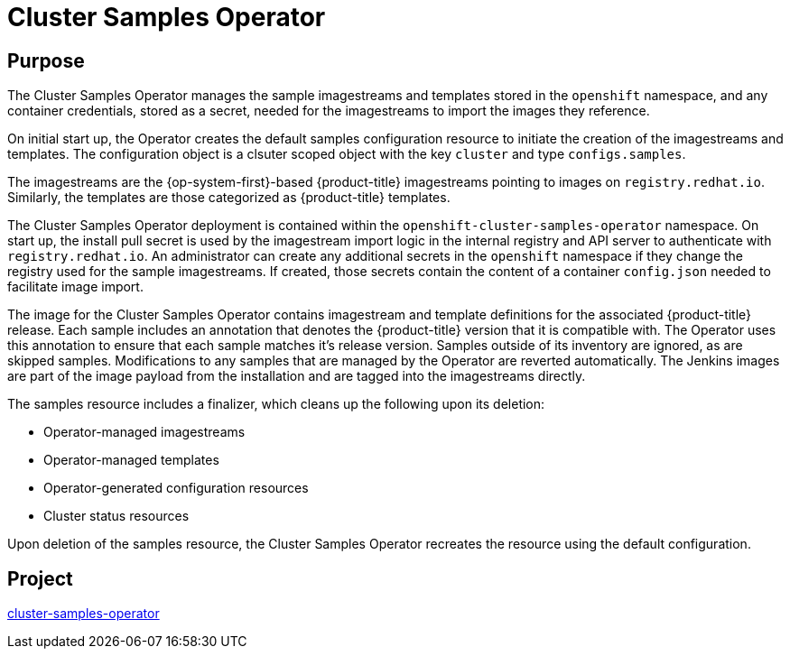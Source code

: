 // Module included in the following assemblies:
//
// *  operators/operator-reference.adoc

[id="cluster-samples-operator_{context}"]
= Cluster Samples Operator

[discrete]
== Purpose

The Cluster Samples Operator manages the sample imagestreams and templates stored in the `openshift` namespace, and any container credentials, stored as a secret, needed for the imagestreams to import the images they reference.

On initial start up, the Operator creates the default samples configuration resource to initiate the creation of the imagestreams and templates. The configuration object
is a clsuter scoped object with the key `cluster` and type `configs.samples`.

The imagestreams are the {op-system-first}-based {product-title} imagestreams pointing to images on `registry.redhat.io`. Similarly, the templates are those categorized as {product-title} templates.

The Cluster Samples Operator deployment is contained within the `openshift-cluster-samples-operator` namespace. On start up, the install pull secret is used by the imagestream import logic in the internal registry and API server to authenticate with `registry.redhat.io`. An administrator can create any additional secrets in the `openshift` namespace if they change the registry used for the sample imagestreams. If created, those secrets contain the content of a container `config.json` needed to facilitate image import.

The image for the Cluster Samples Operator contains imagestream and template definitions for the associated {product-title} release. Each sample includes an annotation that denotes the {product-title} version that it is compatible with. The Operator uses this annotation to ensure that each sample matches it's release version. Samples outside of its inventory are ignored, as are skipped samples. Modifications to any samples that are managed by the Operator are reverted automatically. The Jenkins images are part of the image payload from the installation and are tagged into the imagestreams directly.

The samples resource includes a finalizer, which cleans up the following upon its deletion:

* Operator-managed imagestreams
* Operator-managed templates
* Operator-generated configuration resources
* Cluster status resources

Upon deletion of the samples resource, the Cluster Samples Operator recreates the resource using the default configuration.

[discrete]
== Project

link:https://github.com/openshift/cluster-samples-operator[cluster-samples-operator]

